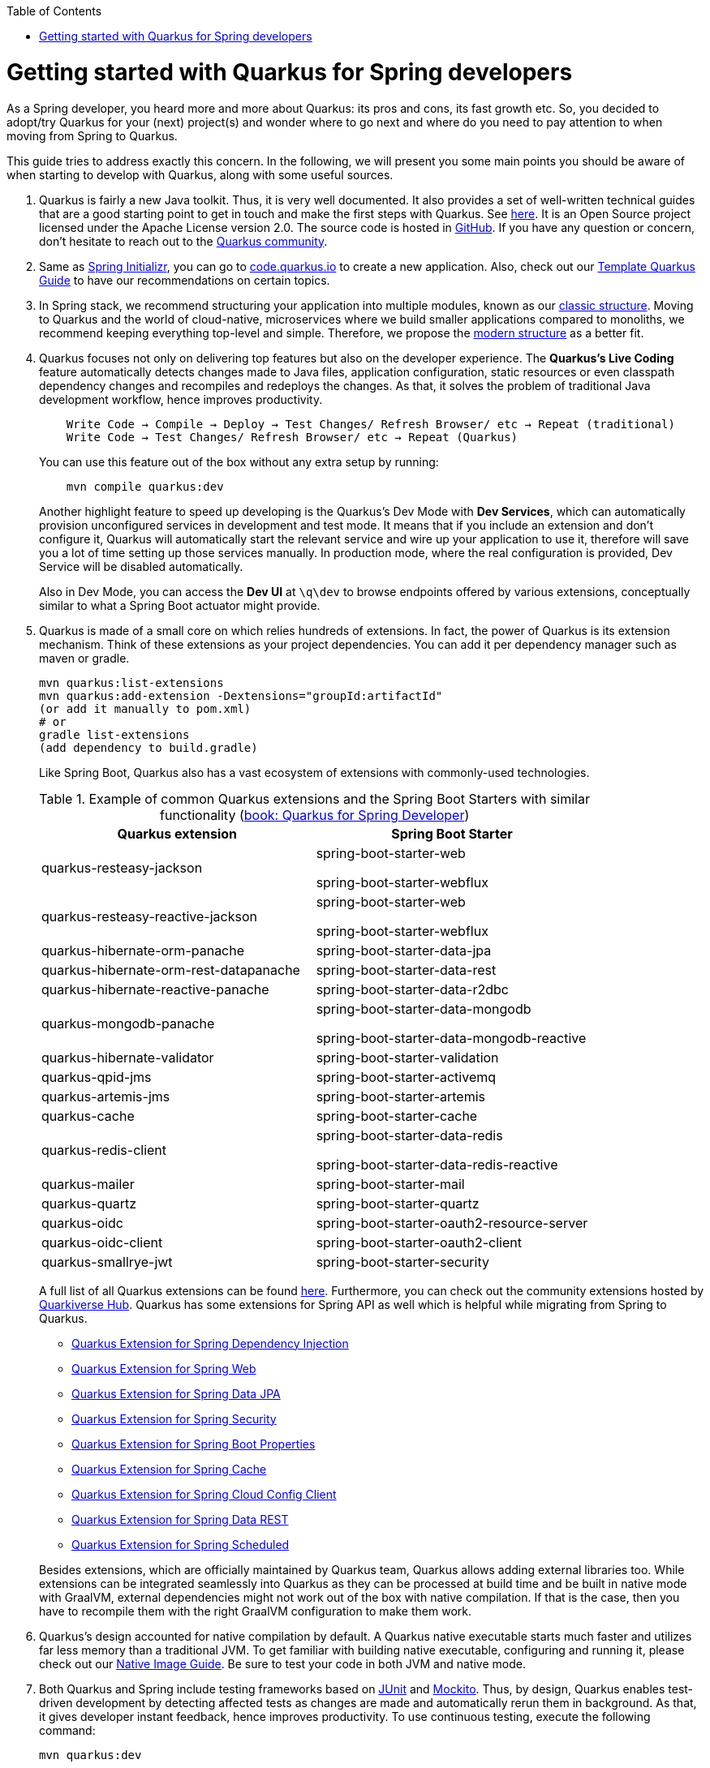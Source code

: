 :toc: macro
toc::[]

= Getting started with Quarkus for Spring developers

As a Spring developer, you heard more and more about Quarkus: its pros and cons, its fast growth etc. So, you decided to adopt/try Quarkus for your (next) project(s) and wonder where to go next and where do you need to pay attention to when moving from Spring to Quarkus.

This guide tries to address exactly this concern. In the following, we will present you some main points you should be aware of when starting to develop with Quarkus, along with some useful sources.

. Quarkus is fairly a new Java toolkit. Thus, it is very well documented. It also provides a set of well-written technical guides that are a good starting point to get in touch and make the first steps with Quarkus. See https://quarkus.io/get-started/[here]. It is an Open Source project licensed under the Apache License version 2.0. The source code is hosted in https://github.com/quarkusio/quarkus[GitHub]. If you have any question or concern, don't hesitate to reach out to the https://quarkus.io/community/[Quarkus community].
. Same as https://start.spring.io/[Spring Initializr], you can go to https://code.quarkus.io/[code.quarkus.io] to create a new application. Also, check out our link:quarkus-template.asciidoc[Template Quarkus Guide] to have our recommendations on certain topics.
. In Spring stack, we recommend structuring your application into multiple modules, known as our link:../guide-structure-classic.asciidoc[classic structure]. Moving to Quarkus and the world of cloud-native, microservices where we build smaller applications compared to monoliths, we recommend keeping everything top-level and simple. Therefore, we propose the link:../guide-structure-modern.asciidoc[modern structure] as a better fit.
. Quarkus focuses not only on delivering top features but also on the developer experience. The *Quarkus's Live Coding* feature automatically detects changes made to Java files, application configuration, static resources or even classpath dependency changes and recompiles and redeploys the changes. As that, it solves the problem of traditional Java development workflow, hence improves productivity.

+
----
    Write Code → Compile → Deploy → Test Changes/ Refresh Browser/ etc → Repeat (traditional)
    Write Code → Test Changes/ Refresh Browser/ etc → Repeat (Quarkus)
----
You can use this feature out of the box without any extra setup by running:
+
```
    mvn compile quarkus:dev
```
Another highlight feature to speed up developing is the Quarkus's Dev Mode with *Dev Services*, which can automatically provision unconfigured services in development and test mode. It means that if you include an extension and don't configure it, Quarkus will automatically start the relevant service and wire up your application to use it, therefore will save you a lot of time setting up those services manually. In production mode, where the real configuration is provided, Dev Service will be disabled automatically.
+
Also in Dev Mode, you can access the *Dev UI* at `\q\dev` to browse endpoints offered by various extensions, conceptually similar to what a Spring Boot actuator might provide.

. Quarkus is made of a small core on which relies hundreds of extensions. In fact, the power of Quarkus is its extension mechanism. Think of these extensions as your project dependencies. You can add it per dependency manager such as maven or gradle.
+
```
mvn quarkus:list-extensions
mvn quarkus:add-extension -Dextensions="groupId:artifactId"
(or add it manually to pom.xml)
# or
gradle list-extensions
(add dependency to build.gradle)
```
Like Spring Boot, Quarkus also has a vast ecosystem of extensions with commonly-used technologies.
+
.Example of common Quarkus extensions and the Spring Boot Starters with similar functionality (https://developers.redhat.com/e-books/quarkus-spring-developers[book: Quarkus for Spring Developer])
[cols="1,1"]
|===
|Quarkus extension | Spring Boot Starter

| quarkus-resteasy-jackson
|spring-boot-starter-web

spring-boot-starter-webflux

| quarkus-resteasy-reactive-jackson
| spring-boot-starter-web

spring-boot-starter-webflux

| quarkus-hibernate-orm-panache
| spring-boot-starter-data-jpa

| quarkus-hibernate-orm-rest-datapanache
| spring-boot-starter-data-rest

| quarkus-hibernate-reactive-panache
| spring-boot-starter-data-r2dbc

| quarkus-mongodb-panache
| spring-boot-starter-data-mongodb

spring-boot-starter-data-mongodb-reactive

| quarkus-hibernate-validator
| spring-boot-starter-validation

| quarkus-qpid-jms
| spring-boot-starter-activemq

| quarkus-artemis-jms
| spring-boot-starter-artemis

| quarkus-cache
| spring-boot-starter-cache

| quarkus-redis-client
| spring-boot-starter-data-redis

spring-boot-starter-data-redis-reactive

| quarkus-mailer
| spring-boot-starter-mail

| quarkus-quartz
| spring-boot-starter-quartz

| quarkus-oidc
| spring-boot-starter-oauth2-resource-server

| quarkus-oidc-client
| spring-boot-starter-oauth2-client

| quarkus-smallrye-jwt
| spring-boot-starter-security
|===

+
A full list of all Quarkus extensions can be found https://quarkus.pro/extensions/[here]. Furthermore, you can check out the community extensions hosted by https://github.com/quarkiverse/quarkiverse/wiki[Quarkiverse Hub]. Quarkus has some extensions for Spring API as well which is helpful while migrating from Spring to Quarkus.

    * https://quarkus.io/guides/spring-di[Quarkus Extension for Spring Dependency Injection]
    * https://quarkus.io/guides/spring-web[Quarkus Extension for Spring Web]
    * https://quarkus.io/guides/spring-data-jpa[Quarkus Extension for Spring Data JPA]
    * https://quarkus.io/guides/spring-security[Quarkus Extension for Spring Security]
    * https://quarkus.io/guides/spring-boot-properties[Quarkus Extension for Spring Boot Properties]
    * https://quarkus.io/guides/spring-cache[Quarkus Extension for Spring Cache]
    * https://quarkus.io/guides/spring-cloud-config-client[Quarkus Extension for Spring Cloud Config Client]
    * https://quarkus.io/guides/spring-data-rest[Quarkus Extension for Spring Data REST]
    * https://quarkus.io/guides/spring-scheduled[Quarkus Extension for Spring Scheduled]

+
Besides extensions, which are officially maintained by Quarkus team, Quarkus allows adding external libraries too. While extensions can be integrated seamlessly into Quarkus as they can be processed at build time and be built in native mode with GraalVM, external dependencies might not work out of the box with native compilation. If that is the case, then you have to recompile them with the right GraalVM configuration to make them work.

. Quarkus's design accounted for native compilation by default. A Quarkus native executable starts much faster and utilizes far less memory than a traditional JVM. To get familiar with building native executable, configuring and running it, please check out our link:guide-native-image.asciidoc[Native Image Guide]. Be sure to test your code in both JVM and native mode.

. Both Quarkus and Spring include testing frameworks based on https://junit.org/junit5/[JUnit] and https://site.mockito.org/[Mockito]. Thus, by design, Quarkus enables test-driven development by detecting affected tests as changes are made and automatically rerun them in background. As that, it gives developer instant feedback, hence improves productivity. To use continuous testing, execute the following command:
+
```
mvn quarkus:dev
```

.  For the sake of performance optimization, Quarkus avoids reflection as much as possible, instead favoring static class binding. When building a native executable, it analyzes the call tree and removes all the classes/methods/fields that are not used directly. As a consequence, the elements used via reflection are not part of the call tree so they are dead code eliminated (if not called directly in other cases).
+
A common example is the JSON libraries which typically use reflection to serialize the objects to JSON. If you use them out of the box, you might encounter some errors in native mode. So, be sure to register the elements for reflection explicitly. A How-to is provided by https://quarkus.io/guides/writing-native-applications-tips#registering-for-reflection[Quarkus Registering For Reflection] with practical program snippets.

A very good read on the topic is the e-book https://developers.redhat.com/e-books/quarkus-spring-developers[Quarkus for Spring Developers] by Red Hat. Another good source for direct hands-on coding tutorial is https://www.katacoda.com/openshift/courses/developing-with-quarkus/spring[Katacoda Quarkus for Spring Boot Developers]
